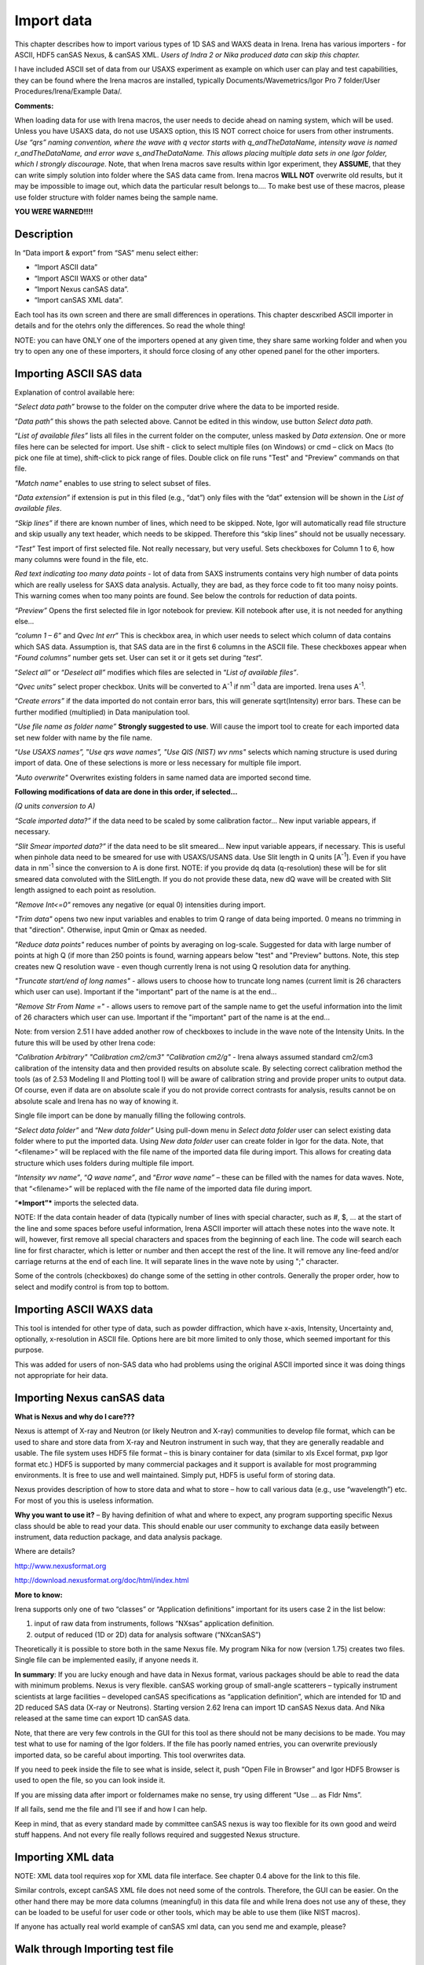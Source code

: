 Import data
===========

This chapter describes how to import various types of 1D SAS and WAXS deata in Irena. Irena has various importers - for ASCII, HDF5 canSAS Nexus, & canSAS XML. *Users of Indra 2 or Nika produced data can skip this chapter.*

I have included ASCII set of data from our USAXS experiment as example on which user can play and test capabilities, they can be found where the Irena macros are installed, typically Documents/Wavemetrics/Igor Pro 7 folder/User Procedures/Irena/Example Data/.

**Comments:**

When loading data for use with Irena macros, the user needs to decide ahead on naming system, which will be used. Unless you have USAXS data, do not use USAXS option, this IS NOT correct choice for users from other instruments. *Use “qrs” naming convention, where the wave with q vector starts with q\_\ andTheDataName, intensity wave is named r\_\ andTheDataName, and error wave s\_\ andTheDataName. This allows placing multiple data sets in one Igor folder, which I strongly discourage*. Note, that when Irena macros save results within Igor experiment, they **ASSUME**, that they can write simply solution into folder where the SAS data came from. Irena macros **WILL NOT** overwrite old results, but it may be impossible to image out, which data the particular result belongs to…. To make best use of these macros, please use folder structure with folder names being the sample name.

**YOU WERE WARNED!!!!**

Description
-----------

.. image:: media/ImportData1.png
        :align: center
        :width: 280px

In “Data import & export” from “SAS” menu select either:

-  “Import ASCII data”

-  “Import ASCII WAXS or other data”

-  “Import Nexus canSAS data”.

-  “Import canSAS XML data”.

Each tool has its own screen and there are small differences in operations. This chapter descxribed ASCII importer in details and for the otehrs only the differences. So read the whole thing!

NOTE: you can have ONLY one of the importers opened at any given time, they share same working folder and when you try to open any one of these importers, it should force closing of any other opened panel for the other importers.

Importing ASCII SAS data
------------------------

.. image:: media/ImportData2.png
        :align: left
        :width: 380px

Explanation of control available here:

“\ *Select data path”* browse to the folder on the computer drive where the data to be imported reside.

“\ *Data path”* this shows the path selected above. Cannot be edited in this window, use button *Select data path*.

“\ *List of available files”* lists all files in the current folder on the computer, unless masked by *Data extension*. One or more files here can be selected for import. Use shift - click to select multiple files (on Windows) or cmd – click on Macs (to pick one file at time), shift-click to pick range of files. Double click on file runs "Test" and "Preview" commands on that file.

*"Match name"* enables to use string to select subset of files.

“\ *Data extension”* if extension is put in this filed (e.g., “dat”) only files with the “dat” extension will be shown in the *List of available files*.

*“Skip lines”* if there are known number of lines, which need to be skipped. Note, Igor will automatically read file structure and skip usually any text header, which needs to be skipped. Therefore this “skip lines” should not be usually necessary.

*“Test”* Test import of first selected file. Not really necessary, but very useful. Sets checkboxes for Column 1 to 6, how many columns were found in the file, etc.

*Red text indicating too many data points* - lot of data from SAXS instruments contains very high number of data points which are really useless for SAXS data analysis. Actually, they are bad, as they force code to fit too many noisy points. This warning comes when too many points are found. See below the controls for reduction of data points.

*“Preview”* Opens the first selected file in Igor notebook for preview. Kill notebook after use, it is not needed for anything else…

*“column 1 – 6”* and *Qvec Int err*\ ” This is checkbox area, in which user needs to select which column of data contains which SAS data. Assumption is, that SAS data are in the first 6 columns in the ASCII file. These checkboxes appear when “\ *Found columns”* number gets set. User can set it or it gets set during “\ *test*\ ”.

”\ *Select all”* or “\ *Deselect all”* modifies which files are selected in “\ *List of available files”*.

*“Qvec units”* select proper checkbox. Units will be converted to A\ :sup:`-1` if nm\ :sup:`-1` data are imported. Irena uses A\ :sup:`-1`.

“\ *Create errors”* if the data imported do not contain error bars, this will generate sqrt(Intensity) error bars. These can be further modified (multiplied) in Data manipulation tool.

“\ *Use file name as folder name”* **Strongly suggested to use**. Will cause the import tool to create for each imported data set new folder with name by the file name.

“\ *Use USAXS names”,* ”\ *Use qrs wave names”, "Use QIS (NIST) wv nms"* selects which naming structure is used during import of data. One of these selections is more or less necessary for multiple file import.

*"Auto overwrite"* Overwrites existing folders in same named data are imported second time.

**Following modifications of data are done in this order, if selected…**

*(Q units conversion to A)*

*“Scale imported data?”* if the data need to be scaled by some calibration factor… New input variable appears, if necessary.

*“Slit Smear imported data?”* if the data need to be slit smeared… New input variable appears, if necessary. This is useful when pinhole data need to be smeared for use with USAXS/USANS data. Use Slit length in Q units [A\ :sup:`-1`]. Even if you have data in nm\ :sup:`-1` since the conversion to A is done first. NOTE: if you provide dq data (q-resolution) these will be for slit smeared data convoluted with the SlitLength. If you do not provide these data, new dQ wave will be created with Slit length assigned to each point as resolution.

*"Remove Int<=0"* removes any negative (or equal 0) intensities during import.

*"Trim data"* opens two new input variables and enables to trim Q range of data being imported. 0 means no trimming in that "direction". Otherwise, input Qmin or Qmax as needed.

*"Reduce data points"* reduces number of points by averaging on log-scale. Suggested for data with large number of points at high Q (if more than 250 points is found, warning appears below "test" and "Preview" buttons. Note, this step creates new Q resolution wave - even though currently Irena is not using Q resolution data for anything.

*"Truncate start/end of long names"* - allows users to choose how to truncate long names (current limit is 26 characters which user can use). Important if the "important" part of the name is at the end...

*"Remove Str From Name ="* - allows users to remove part of the sample name to get the useful information into the limit of 26 characters which user can use. Important if the "important" part of the name is at the end...

Note: from version 2.51 I have added another row of checkboxes to include in the wave note of the Intensity Units. In the future this will be used by other Irena code:

*"Calibration Arbitrary"* *"Calibration cm2/cm3"* *"Calibration cm2/g"* - Irena always assumed standard cm2/cm3 calibration of the intensity data and then provided results on absolute scale. By selecting correct calibration method the tools (as of 2.53 Modeling II and Plotting tool I) will be aware of calibration string and provide proper units to output data. Of course, even if data are on absolute scale if you do not provide correct contrasts for analysis, results cannot be on absolute scale and Irena has no way of knowing it.

Single file import can be done by manually filling the following controls.

“\ *Select data folder”* and “\ *New data folder”* Using pull-down menu in *Select data folder* user can select existing data folder where to put the imported data. Using *New data folder* user can create folder in Igor for the data. Note, that “<filename>” will be replaced with the file name of the imported data file during import. This allows for creating data structure which uses folders during multiple file import.

“\ *Intensity wv name”*, “\ *Q wave name”*, and “\ *Error wave name”* – these can be filled with the names for data waves. Note, that “<filename>” will be replaced with the file name of the imported data file during import.

“\ ***Import”*** imports the selected data.

NOTE: If the data contain header of data (typically number of lines with special character, such as #, $, ... at the start of the line and some spaces before useful information, Irena ASCII importer will attach these notes into the wave note. It will, however, first remove all special characters and spaces from the beginning of each line. The code will search each line for first character, which is letter or number and then accept the rest of the line. It will remove any line-feed and/or carriage returns at the end of each line. It will separate lines in the wave note by using ";" character.

Some of the controls (checkboxes) do change some of the setting in other controls. Generally the proper order, how to select and modify control is from top to bottom.

Importing ASCII WAXS data
--------------------------

.. image:: media/ImportData3.png
        :align: center
        :width: 380px

This tool is intended for other type of data, such as powder diffraction, which have x-axis, Intensity, Uncertainty and, optionally, x-resolution in ASCII file. Options here are bit more limited to only those, which seemed important for this purpose.

This was added for users of non-SAS data who had problems using the original ASCII imported since it was doing things not appropriate for heir data.

Importing Nexus canSAS data
---------------------------

.. image:: media/ImportData4.png
        :align: center
        :width: 380px

**What is Nexus and why do I care???**

Nexus is attempt of X-ray and Neutron (or likely Neutron and X-ray) communities to develop file format, which can be used to share and store data from X-ray and Neutron instrument in such way, that they are generally readable and usable. The file system uses HDF5 file format – this is binary container for data (similar to xls Excel format, pxp Igor format etc.) HDF5 is supported by many commercial packages and it support is available for most programming environments. It is free to use and well maintained. Simply put, HDF5 is useful form of storing data.

Nexus provides description of how to store data and what to store – how to call various data (e.g., use “wavelength”) etc. For most of you this is useless information.

**Why you want to use it?** – By having definition of what and where to expect, any program supporting specific Nexus class should be able to read your data. This should enable our user community to exchange data easily between instrument, data reduction package, and data analysis package.

Where are details?

http://www.nexusformat.org

http://download.nexusformat.org/doc/html/index.html

**More to know:**

Irena supports only one of two “classes” or “Application definitions” important for its users case 2 in the list below:

1. input of raw data from instruments, follows “NXsas” application    definition.

2. output of reduced (1D or 2D) data for analysis software (“NXcanSAS”)

Theoretically it is possible to store both in the same Nexus file. My program Nika for now (version 1.75) creates two files. Single file can be implemented easily, if anyone needs it.

**In summary**: If you are lucky enough and have data in Nexus format, various packages should be able to read the data with minimum problems. Nexus is very flexible. canSAS working group of small-angle scatterers – typically instrument scientists at large facilities – developed canSAS specifications as “application definition”, which are intended for 1D and 2D reduced SAS data (X-ray or Neutrons). Starting version 2.62 Irena can import 1D canSAS Nexus data. And Nika released at the same time can export 1D canSAS data.

Note, that there are very few controls in the GUI for this tool as there should not be many decisions to be made. You may test what to use for naming of the Igor folders. If the file has poorly named entries, you can overwrite previously imported data, so be careful about importing. This tool overwrites data.

If you need to peek inside the file to see what is inside, select it, push “Open File in Browser” and Igor HDF5 Browser is used to open the file, so you can look inside it.

If you are missing data after import or foldernames make no sense, try using different “Use … as Fldr Nms”.

If all fails, send me the file and I’ll see if and how I can help.

Keep in mind, that as every standard made by committee canSAS nexus is way too flexible for its own good and weird stuff happens. And not every file really follows required and suggested Nexus structure.

Importing XML data
------------------

.. image:: media/ImportData5.png
        :align: center
        :width: 380px


NOTE: XML data tool requires xop for XML data file interface. See chapter 0.4 above for the link to this file.

Similar controls, except canSAS XML file does not need some of the controls. Therefore, the GUI can be easier. On the other hand there may be more data columns (meaningful) in this data file and while Irena does not use any of these, they can be loaded to be useful for user code or other tools, which may be able to use them (like NIST macros).

If anyone has actually real world example of canSAS xml data, can you send me and example, please?


Walk through Importing test file
--------------------------------

Using *Select data path* button select folder on the computer, where Irena data are installed, for example:

.. image:: media/ImportData6.png
        :align: center
        :width: 400px


and in *Data extension* input “dat”. The following should be the panel:

.. image:: media/ImportData7.png
        :align: center
        :width: 380px

Select the “Test data.dat” file and double click - or push *Test* and *Preview* buttons.

.. image:: media/ImportData8.png
        :align: center
        :width: 680px

Igor found 3 columns of data so 3 rows of checkboxes appeared. The *Preview* has created notebook on right, where user can preview the file and check, which columns contain which data. Note, that Igor skipped the block of text in the beginning of the data file automatically.

Check cheboxes according to following screen and noticed, that *Create errors* checkbox becomes unavailable when any checkbox in the Err column is selected. Notice, that when checkboxes *Use file nms as Fldr Nms* and *Use QRS wave names* are checked, the names for folder and data wave names are filled in with default.

.. image:: media/ImportData9.png
        :align: center
        :width: 380px


Now push *Import* and the data are imported. Kill the Import data panel and see in Data browser:

.. image:: media/ImportData10.png
        :align: center
        :width: 680px


Here is bit more complicated example:

.. image:: media/ImportData11.png
        :align: center
        :width: 680px


Note: I have selected may be 136 data sets here, I have decided to trim data (note in the notebook that there are no data bellow Q of 0.006) I have also reduced number of points to 200 from 861, limited high q range (no data found above Q of 0.85) and removed negative intensities. This load creates much more easy to handle data with q scale logarithmic and not linear with less noise at high q, which is much easier to plot and analyze.
